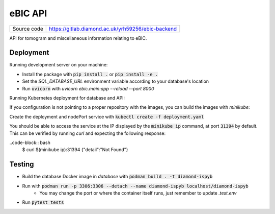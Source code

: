 eBIC API
===========================

|code_ci| |docs_ci| |coverage| |pypi_version| |license|

============== ==============================================================
Source code    https://gitlab.diamond.ac.uk/yrh59256/ebic-backend
============== ==============================================================

API for tomogram and miscellaneous information relating to eBIC.

==========
Deployment
==========

Running development server on your machine:

- Install the package with :code:`pip install .` or :code:`pip install -e .`
- Set the `SQL_DATABASE_URL` environment variable according to your database's location
- Run :code:`uvicorn` with `uvicorn ebic.main:app --reload --port 8000`

Running Kubernetes deployment for database and API:

If you configuration is not pointing to a proper repository with the images, you can build the images with `minikube`:

.. code-block:: bash
    $ minikube build . -t ebic:0.0.1
    $ minikube build . -t diamond-ispyb:0.0.1

Create the deployment and nodePort service with :code:`kubectl create -f deployment.yaml`

You should be able to access the service at the IP displayed by the :code:`minikube ip` command, at port :code:`31394` by default. This can be verified by running `curl` and expecting the following response:

..code-block:: bash
    $ curl $(minikube ip):31394
    {"detail":"Not Found"}

============
Testing
============

- Build the database Docker image in `database` with :code:`podman build . -t diamond-ispyb`
- Run with :code:`podman run -p 3306:3306 --detach --name diamond-ispyb localhost/diamond-ispyb`
    - You may change the port or where the container itself runs, just remember to update `.test.env`
- Run :code:`pytest tests`

.. |code_ci| image:: https://github.com/DiamondLightSource/python3-pip-skeleton/actions/workflows/code.yml/badge.svg?branch=main
    :target: https://github.com/DiamondLightSource/python3-pip-skeleton/actions/workflows/code.yml
    :alt: Code CI

.. |docs_ci| image:: https://github.com/DiamondLightSource/python3-pip-skeleton/actions/workflows/docs.yml/badge.svg?branch=main
    :target: https://github.com/DiamondLightSource/python3-pip-skeleton/actions/workflows/docs.yml
    :alt: Docs CI

.. |coverage| image:: https://codecov.io/gh/DiamondLightSource/python3-pip-skeleton/branch/main/graph/badge.svg
    :target: https://codecov.io/gh/DiamondLightSource/python3-pip-skeleton
    :alt: Test Coverage

.. |pypi_version| image:: https://img.shields.io/pypi/v/python3-pip-skeleton.svg
    :target: https://pypi.org/project/python3-pip-skeleton
    :alt: Latest PyPI version

.. |license| image:: https://img.shields.io/badge/License-Apache%202.0-blue.svg
    :target: https://opensource.org/licenses/Apache-2.0
    :alt: Apache License

..
    Anything below this line is used when viewing README.rst and will be replaced
    when included in index.rst
